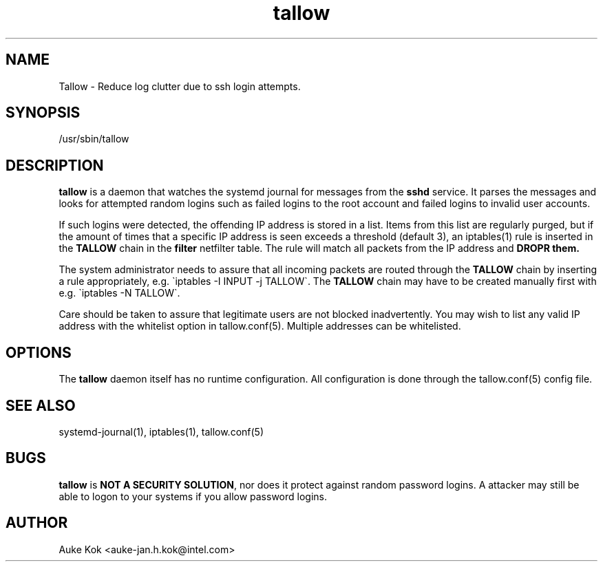 .TH tallow 1 "31 October 2012" ".1" "Tallow"
.SH NAME
Tallow \- Reduce log clutter due to ssh login attempts.
.SH SYNOPSIS
/usr/sbin/tallow
.SH DESCRIPTION
\fBtallow\fR is a daemon that watches the systemd journal for
messages from the \fBsshd\fR service. It parses the messages
and looks for attempted random logins such as failed logins to the
root account and failed logins to invalid user accounts.
.PP
If such logins were detected, the offending IP address is stored
in a list. Items from this list are regularly purged, but if
the amount of times that a specific IP address is seen exceeds
a threshold (default 3), an iptables(1) rule is inserted in the
\fBTALLOW\fR chain in the \fBfilter\fR netfilter table. The
rule will match all packets from the IP address and \fBDROP\dR
them.
.PP
The system administrator needs to assure that all incoming packets
are routed through the \fBTALLOW\fR chain by inserting a rule
appropriately, e.g. \`iptables -I INPUT -j TALLOW\`. The \fBTALLOW\fR
chain may have to be created manually first with e.g. \`iptables -N
TALLOW\`.
.PP
Care should be taken to assure that legitimate users are not
blocked inadvertently. You may wish to list any valid IP address
with the whitelist option in tallow.conf(5). Multiple addresses
can be whitelisted.

.SH OPTIONS
The \fBtallow\fR daemon itself has no runtime configuration. All
configuration is done through the tallow.conf(5) config file.
.SH SEE ALSO
systemd-journal(1), iptables(1), tallow.conf(5)
.SH BUGS
\fBtallow\fR is \fBNOT A SECURITY SOLUTION\fR, nor does it protect
against random password logins. A attacker may still be able to
logon to your systems if you allow password logins.
.SH AUTHOR
Auke Kok <auke-jan.h.kok@intel.com>
